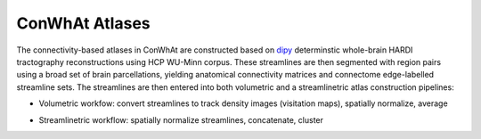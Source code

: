 ===========================
ConWhAt Atlases
===========================


The connectivity-based atlases in ConWhAt are constructed based on `dipy <http://nipy.org/dipy/>`_ determinstic whole-brain HARDI tractography reconstructions using HCP WU-Minn corpus. These streamlines are then segmented with region pairs using a broad set of brain parcellations, yielding anatomical connectivity matrices and connectome edge-labelled streamline sets. The streamlines are then entered into both volumetric and a streamlinetric atlas construction pipelines:

- Volumetric workfow: convert streamlines to track density images (visitation maps), spatially normalize, average  
- Streamlinetric workflow: spatially normalize streamlines, concatenate, cluster


  .. image:: ../figs/atlas_construction_fig.png
    :width: 600px
    :align: center


